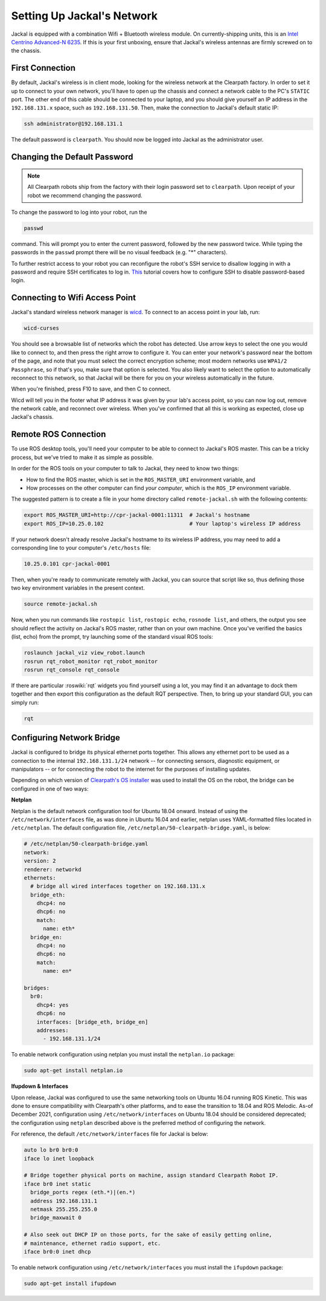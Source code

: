 Setting Up Jackal's Network
===========================

Jackal is equipped with a combination Wifi + Bluetooth wireless module. On currently-shipping units, this
is an `Intel Centrino Advanced-N 6235`__. If this is your first unboxing, ensure that Jackal's wireless
antennas are firmly screwed on to the chassis.

.. _Centrino: http://www.intel.com/content/www/us/en/wireless-products/centrino-advanced-n-6235.html
__ Centrino_


First Connection
----------------

By default, Jackal's wireless is in client mode, looking for the wireless network at the Clearpath factory. In
order to set it up to connect to your own network, you'll have to open up the chassis and connect a network cable to
the PC's ``STATIC`` port. The other end of this cable should be connected to your laptop, and you should give yourself an IP address in the ``192.168.131.x`` space, such as ``192.168.131.50``. Then, make the connection to Jackal's default static IP:

.. code-block:: bash

    ssh administrator@192.168.131.1

The default password is ``clearpath``. You should now be logged into Jackal as the administrator user.

Changing the Default Password
-----------------------------

.. Note::

  All Clearpath robots ship from the factory with their login password set to ``clearpath``.  Upon receipt of your
  robot we recommend changing the password.

To change the password to log into your robot, run the

.. code-block:: bash

  passwd

command.  This will prompt you to enter the current password, followed by the new password twice.  While typing the
passwords in the ``passwd`` prompt there will be no visual feedback (e.g. "*" characters).

To further restrict access to your robot you can reconfigure the robot's SSH service to disallow logging in with a
password and require SSH certificates to log in.  This_ tutorial covers how to configure SSH to disable password-based
login.

.. _This: https://linuxize.com/post/how-to-setup-passwordless-ssh-login/

Connecting to Wifi Access Point
--------------------------------

Jackal's standard wireless network manager is wicd_. To connect to an access point in your lab, run:

.. code-block:: bash

    wicd-curses

You should see a browsable list of networks which the robot has detected. Use arrow keys to select the one you
would like to connect to, and then press the right arrow to configure it. You can enter your network's password
near the bottom of the page, and note that you must select the correct encryption scheme; most modern networks
use ``WPA1/2 Passphrase``, so if that's you, make sure that option is selected. You also likely want to select
the option to automatically reconnect to this network, so that Jackal will be there for you on your wireless
automatically in the future.

When you're finished, press F10 to save, and then C to connect.

Wicd will tell you in the footer what IP address it was given by your lab's access point, so you can now log out,
remove the network cable, and reconnect over wireless. When you've confirmed that all this is working as expected,
close up Jackal's chassis.

.. _wicd: https://launchpad.net/wicd


.. _remote:

Remote ROS Connection
---------------------

To use ROS desktop tools, you'll need your computer to be able to connect to Jackal's ROS master. This can be a
tricky process, but we've tried to make it as simple as possible.

In order for the ROS tools on your computer to talk to Jackal, they need to know two things:

- How to find the ROS master, which is set in the ``ROS_MASTER_URI`` environment variable, and
- How processes on the other computer can find *your computer*, which is the ``ROS_IP`` environment variable.

The suggested pattern is to create a file in your home directory called ``remote-jackal.sh`` with the following
contents:

.. code-block:: bash

    export ROS_MASTER_URI=http://cpr-jackal-0001:11311  # Jackal's hostname
    export ROS_IP=10.25.0.102                           # Your laptop's wireless IP address

If your network doesn't already resolve Jackal's hostname to its wireless IP address, you may need to add
a corresponding line to your computer's ``/etc/hosts`` file:

.. code-block:: bash

    10.25.0.101 cpr-jackal-0001

Then, when you're ready to communicate remotely with Jackal, you can source that script like so, thus defining
those two key environment variables in the present context.

.. code-block:: bash

    source remote-jackal.sh

Now, when you run commands like ``rostopic list``, ``rostopic echo``, ``rosnode list``, and others, the output
you see should reflect the activity on Jackal's ROS master, rather than on your own machine. Once you've
verified the basics (list, echo) from the prompt, try launching some of the standard visual ROS tools:

.. code-block:: bash

    roslaunch jackal_viz view_robot.launch
    rosrun rqt_robot_monitor rqt_robot_monitor
    rosrun rqt_console rqt_console

If there are particular :roswiki:`rqt` widgets you find yourself using a lot, you may find it an advantage to dock them together
and then export this configuration as the default RQT perspective. Then, to bring up your standard GUI, you can simply
run:

.. code-block:: bash

    rqt


Configuring Network Bridge
---------------------------

Jackal is configured to bridge its physical ethernet ports together.  This allows any ethernet port to be used as a
connection to the internal ``192.168.131.1/24`` network -- for connecting sensors, diagnostic equipment, or
manipulators -- or for connecting the robot to the internet for the purposes of installing updates.

Depending on which version of `Clearpath's OS installer <https://packages.clearpathrobotics.com/stable/images/latest/melodic-bionic/amd64/>`_
was used to install the OS on the robot, the bridge can be configured in one of two ways:

**Netplan**

Netplan is the default network configuration tool for Ubuntu 18.04 onward.  Instead of using the ``/etc/network/interfaces``
file, as was done in Ubuntu 16.04 and earlier, netplan uses YAML-formatted files located in ``/etc/netplan``.  The
default configuration file, ``/etc/netplan/50-clearpath-bridge.yaml``, is below:

.. code-block:: yaml

    # /etc/netplan/50-clearpath-bridge.yaml
    network:
    version: 2
    renderer: networkd
    ethernets:
      # bridge all wired interfaces together on 192.168.131.x
      bridge_eth:
        dhcp4: no
        dhcp6: no
        match:
          name: eth*
      bridge_en:
        dhcp4: no
        dhcp6: no
        match:
          name: en*

    bridges:
      br0:
        dhcp4: yes
        dhcp6: no
        interfaces: [bridge_eth, bridge_en]
        addresses:
          - 192.168.131.1/24

To enable network configuration using netplan you must install the ``netplan.io`` package:

.. code-block:: bash

    sudo apt-get install netplan.io


**Ifupdown & Interfaces**

Upon release, Jackal was configured to use the same networking tools on Ubuntu 16.04 running ROS Kinetic.  This was done
to ensure compatibility with Clearpath's other platforms, and to ease the transition to 18.04 and ROS Melodic.  As-of
December 2021, configuration using ``/etc/network/interfaces`` on Ubuntu 18.04 should be considered deprecated; the
configuration using ``netplan`` described above is the preferred method of configuring the network.

For reference, the default ``/etc/network/interfaces`` file for Jackal is below:

.. code-block::

    auto lo br0 br0:0
    iface lo inet loopback

    # Bridge together physical ports on machine, assign standard Clearpath Robot IP.
    iface br0 inet static
      bridge_ports regex (eth.*)|(en.*)
      address 192.168.131.1
      netmask 255.255.255.0
      bridge_maxwait 0

    # Also seek out DHCP IP on those ports, for the sake of easily getting online,
    # maintenance, ethernet radio support, etc.
    iface br0:0 inet dhcp

To enable network configuration using ``/etc/network/interfaces`` you must install the ``ifupdown`` package:

.. code-block:: bash

    sudo apt-get install ifupdown
